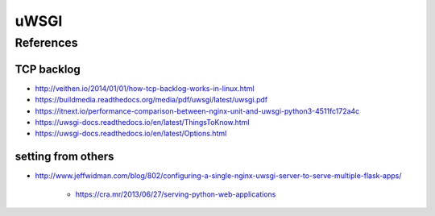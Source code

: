 uWSGI
=====


References
----------

TCP backlog
^^^^^^^^^^^

* http://veithen.io/2014/01/01/how-tcp-backlog-works-in-linux.html

* https://buildmedia.readthedocs.org/media/pdf/uwsgi/latest/uwsgi.pdf
* https://itnext.io/performance-comparison-between-nginx-unit-and-uwsgi-python3-4511fc172a4c
* https://uwsgi-docs.readthedocs.io/en/latest/ThingsToKnow.html
* https://uwsgi-docs.readthedocs.io/en/latest/Options.html


setting from others
^^^^^^^^^^^^^^^^^^^

* http://www.jeffwidman.com/blog/802/configuring-a-single-nginx-uwsgi-server-to-serve-multiple-flask-apps/

    * https://cra.mr/2013/06/27/serving-python-web-applications
